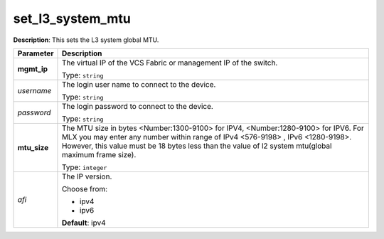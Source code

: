.. NOTE: This file has been generated automatically, don't manually edit it

set_l3_system_mtu
~~~~~~~~~~~~~~~~~

**Description**: This sets the L3 system global MTU. 

.. table::

   ================================  ======================================================================
   Parameter                         Description
   ================================  ======================================================================
   **mgmt_ip**                       The virtual IP of the VCS Fabric or management IP of the switch.

                                     Type: ``string``
   *username*                        The login user name to connect to the device.

                                     Type: ``string``
   *password*                        The login password to connect to the device.

                                     Type: ``string``
   **mtu_size**                      The MTU size in bytes <Number:1300-9100> for IPV4, <Number:1280-9100> for IPV6. For MLX you may enter any number within range of IPv4 <576-9198> , IPv6 <1280-9198>. However, this value must be 18 bytes less than the value of l2 system mtu(global maximum frame size).

                                     Type: ``integer``
   *afi*                             The IP version.

                                     Choose from:

                                     - ipv4
                                     - ipv6

                                     **Default**: ipv4
   ================================  ======================================================================

